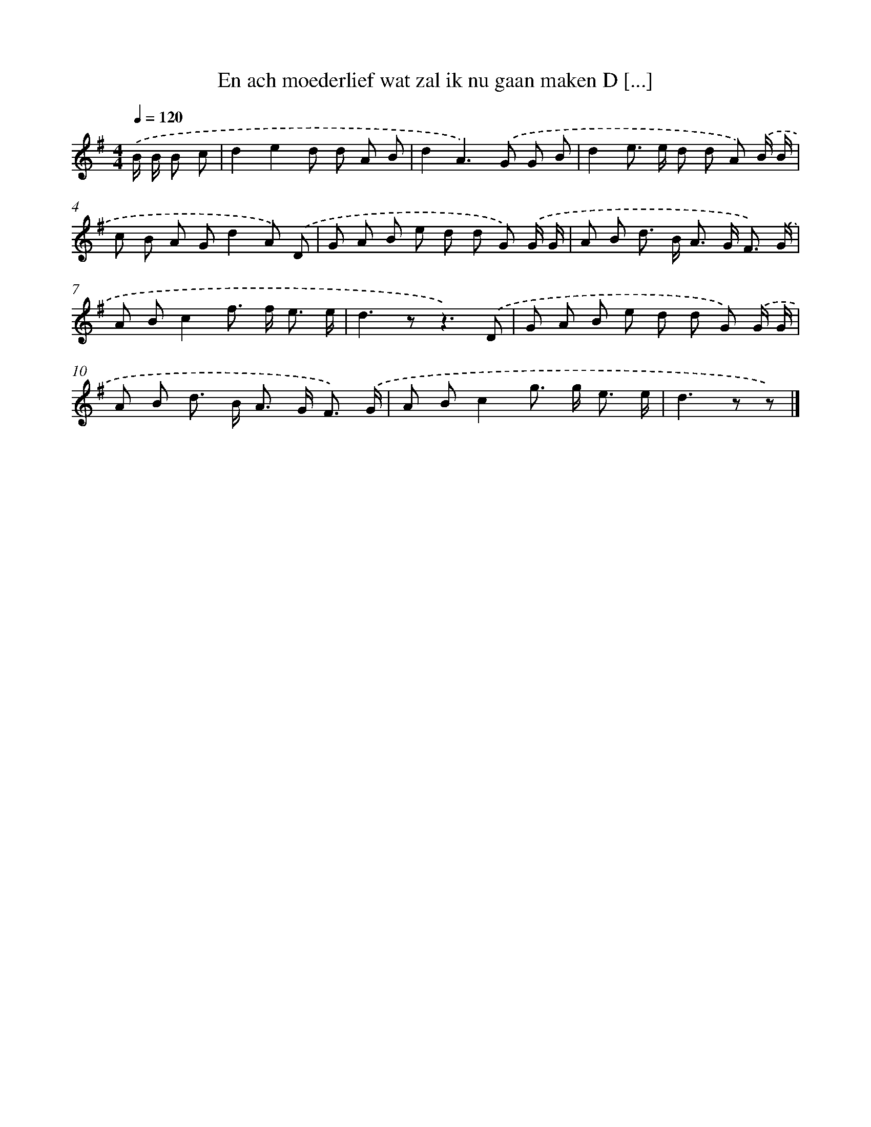 X: 4012
T: En ach moederlief wat zal ik nu gaan maken D [...]
%%abc-version 2.0
%%abcx-abcm2ps-target-version 5.9.1 (29 Sep 2008)
%%abc-creator hum2abc beta
%%abcx-conversion-date 2018/11/01 14:36:05
%%humdrum-veritas 15749554
%%humdrum-veritas-data 3680488185
%%continueall 1
%%barnumbers 0
L: 1/8
M: 4/4
Q: 1/4=120
K: G clef=treble
.('B/ B/ B c [I:setbarnb 1]|
d2e2d d A B |
d2A2>).('G2 G B |
d2e> e d d A) .('B/ B/ |
c B A Gd2A) .('D |
G A B e d d G) .('G/ G/ |
A B d> B A> G F3/) .('G/ |
A Bc2f> f e3/ e/ |
d2>z2z3).('D |
G A B e d d G) .('G/ G/ |
A B d> B A> G F3/) .('G/ |
A Bc2g> g e3/ e/ |
d2>z2 z) |]
